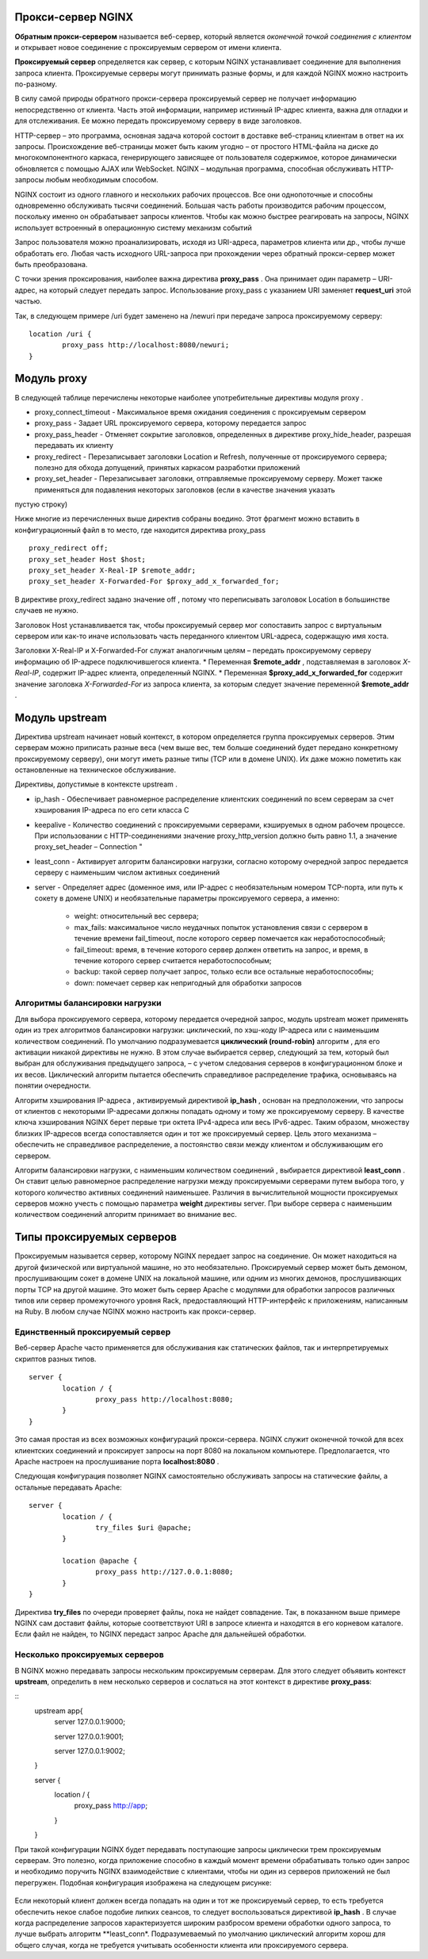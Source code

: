 Прокси-сервер NGINX
"""""""""""""""""""""""

**Обратным прокси-сервером** называется веб-сервер, который является *оконечной точкой соединения с клиентом* и открывает новое соединение с проксируемым сервером от имени клиента. 

**Проксируемый сервер** определяется как сервер, с которым NGINX устанавливает соединение для выполнения запроса клиента. Проксируемые серверы могут принимать разные формы, и для каждой NGINX можно настроить по-разному.

В силу самой природы обратного прокси-сервера проксируемый сервер не получает информацию непосредственно от клиента. Часть этой информации, например истинный IP-адрес клиента, важна для отладки и для отслеживания. Ее можно передать проксируемому серверу в виде заголовков.


HTTP-сервер – это программа, основная задача которой состоит в доставке веб-страниц клиентам в ответ на их запросы. Происхождение веб-страницы может быть каким угодно – от простого HTML-файла на диске до многокомпонентного каркаса, генерирующего зависящее от пользователя содержимое, которое динамически обновляется с помощью AJAX или WebSocket. NGINX – модульная программа, способная обслуживать HTTP-запросы любым необходимым способом.

NGINX состоит из одного главного и нескольких рабочих процессов. Все они однопоточные и способны одновременно обслуживать тысячи соединений. Большая часть работы производится рабочим процессом, поскольку именно он обрабатывает запросы клиентов. Чтобы как можно быстрее реагировать на запросы, NGINX использует встроенный в операционную систему механизм событий 

Запрос пользователя можно проанализировать, исходя из URI-адреса, параметров клиента или др., чтобы лучше обработать его. Любая часть исходного URL-запроса при прохождении через обратный прокси-сервер может быть преобразована.

С точки зрения проксирования, наиболее важна директива **proxy_pass** . Она принимает один параметр – URI-адрес, на который следует передать запрос. Использование proxy_pass с указанием URI заменяет **request_uri** этой частью. 

Так, в следующем примере /uri будет заменено на /newuri при передаче запроса проксируемому серверу:

::

	location /uri {
		proxy_pass http://localhost:8080/newuri;
	}
	
Модуль proxy
""""""""""""

В следующей таблице перечислены некоторые наиболее употребительные директивы модуля proxy .

* proxy_connect_timeout - Максимальное время ожидания соединения с проксируемым сервером
* proxy_pass - Задает URL проксируемого сервера, которому передается запрос
* proxy_pass_header -  Отменяет сокрытие заголовков, определенных в директиве proxy_hide_header, разрешая передавать их клиенту
* proxy_redirect - Перезаписывает заголовки Location и Refresh, полученные от проксируемого сервера; полезно для обхода допущений, принятых каркасом разработки приложений
* proxy_set_header - Перезаписывает заголовки, отправляемые проксируемому серверу. Может также применяться для подавления некоторых заголовков (если в качестве значения указать
пустую строку)

Ниже многие из перечисленных выше директив собраны воедино. Этот фрагмент можно вставить в конфигурационный файл в то место, где находится директива proxy_pass

::

	proxy_redirect off;
	proxy_set_header Host $host;
	proxy_set_header X-Real-IP $remote_addr;
	proxy_set_header X-Forwarded-For $proxy_add_x_forwarded_for;

В директиве proxy_redirect задано значение off , потому что переписывать заголовок Location в большинстве случаев не нужно.

Заголовок Host устанавливается так, чтобы проксируемый сервер мог сопоставить запрос с виртуальным сервером или как-то иначе использовать часть переданного клиентом URL-адреса, содержащую имя хоста.

Заголовки X-Real-IP и X-Forwarded-For служат аналогичным целям – передать проксируемому серверу информацию об IP-адресе подключившегося клиента.
* Переменная **$remote_addr** , подставляемая в заголовок *X-Real-IP*, содержит IP-адрес клиента, определенный NGINX. 
* Переменная **$proxy_add_x_forwarded_for** содержит значение заголовка *X-Forwarded-For* из запроса клиента, за которым следует значение переменной **$remote_addr** .

Модуль upstream
"""""""""""""""""

Директива upstream начинает новый контекст, в котором определяется группа проксируемых серверов. Этим серверам можно приписать разные веса (чем выше вес, тем больше соединений будет передано конкретному проксируемому серверу), они могут иметь разные типы (TCP или в домене UNIX). Их даже можно пометить как остановленные на техническое обслуживание. 

Директивы, допустимые в контексте upstream .

* ip_hash - Обеспечивает равномерное распределение клиентских соединений по всем серверам за счет хэширования IP-адреса по его сети класса C
* keepalive - Количество соединений с проксируемыми серверами, кэшируемых в одном рабочем процессе. При использовании с HTTP-соединениями значение proxy_http_version должно быть равно 1.1, а значение proxy_set_header – Connection "
* least_conn - Активирует алгоритм балансировки нагрузки, согласно которому очередной запрос передается серверу с наименьшим числом активных соединений
* server - Определяет адрес (доменное имя, или IP-адрес с необязательным номером TCP-порта, или путь к сокету в домене UNIX) и необязательные параметры проксируемого сервера, а именно:

	* weight: относительный вес сервера;
	* max_fails: максимальное число неудачных попыток установления связи с сервером в течение времени fail_timeout, после которого сервер помечается как неработоспособный;
	* fail_timeout: время, в течение которого сервер должен ответить на запрос, и время, в течение которого сервер считается неработоспособным;
	* backup: такой сервер получает запрос, только если все остальные неработоспособны;
	* down: помечает сервер как непригодный для обработки запросов

Алгоритмы балансировки нагрузки
~~~~~~~~~~~~~~~~~~~~~~~~~~~~~~~~~~

Для выбора проксируемого сервера, которому передается очередной запрос, модуль upstream может применять один из трех алгоритмов балансировки нагрузки: циклический, по хэш-коду IP-адреса или с наименьшим количеством соединений. По умолчанию подразумевается **циклический (round-robin)** алгоритм , для его активации никакой директивы не нужно. В этом случае выбирается сервер, следующий за тем, который был выбран для обслуживания предыдущего запроса, – с учетом следования серверов в конфигурационном блоке и их весов. Циклический алгоритм пытается обеспечить справедливое распределение трафика, основываясь на понятии очередности.

Алгоритм хэширования IP-адреса , активируемый директивой **ip_hash** , основан на предположении, что запросы от клиентов с некоторыми IP-адресами должны попадать одному и тому же проксируемому серверу. В качестве ключа хэширования NGINX берет первые три октета IPv4-адреса или весь IPv6-адрес. Таким образом, множеству близких IP-адресов всегда сопоставляется один и тот же проксируемый сервер. Цель этого механизма – обеспечить не справедливое распределение, а постоянство связи между клиентом и обслуживающим его сервером.

Алгоритм балансировки нагрузки, с наименьшим количеством соединений , выбирается директивой **least_conn** . Он ставит целью равномерное распределение нагрузки между проксируемыми серверами путем выбора того, у которого количество активных соединений наименьшее. Различия в вычислительной мощности проксируемых серверов можно учесть с помощью параметра **weight** директивы server. При выборе сервера с наименьшим количеством соединений алгоритм принимает во внимание вес.

Типы проксируемых серверов
"""""""""""""""""""""""""""""

Проксируемым называется сервер, которому NGINX передает запрос на соединение. Он может находиться на другой физической или виртуальной машине, но это необязательно. Проксируемый сервер может быть демоном, прослушивающим сокет в домене UNIX на локальной машине, или одним из многих демонов, прослушивающих порты TCP на другой машине. Это может быть сервер Apache с модулями для обработки запросов различных типов или сервер промежуточного уровня Rack, предоставляющий HTTP-интерфейс к приложениям, написанным на Ruby. В любом случае NGINX можно настроить как прокси-сервер.

Единственный проксируемый сервер
~~~~~~~~~~~~~~~~~~~~~~~~~~~~~~~~~~~~~~

Веб-сервер Apache часто применяется для обслуживания как статических файлов, так и интерпретируемых скриптов разных типов.

::

	server {
		location / {
			proxy_pass http://localhost:8080;
		}
	}

Это самая простая из всех возможных конфигураций прокси-сервера. NGINX служит оконечной точкой для всех клиентских соединений и проксирует запросы на порт 8080 на локальном компьютере. Предполагается, что Apache настроен на прослушивание порта **localhost:8080** .

Следующая конфигурация позволяет NGINX самостоятельно обслуживать запросы на статические файлы, а остальные передавать Apache:

::

	server {
		location / {
			try_files $uri @apache;
		}
		
		location @apache {
			proxy_pass http://127.0.0.1:8080;
		}
	}
	
Директива **try_files** по очереди проверяет файлы, пока не найдет совпадение. Так, в показанном выше примере NGINX сам доставит файлы, которые соответствуют URI
в запросе клиента и находятся в его корневом каталоге. Если файл не найден, то NGINX передаст запрос Apache для дальнейшей обработки.	
	


Несколько проксируемых серверов
~~~~~~~~~~~~~~~~~~~~~~~~~~~~~~~~~~~~

В NGINX можно передавать запросы нескольким проксируемым серверам. Для этого следует объявить контекст **upstream**, определить в нем несколько серверов и сослаться на этот контекст в директиве **proxy_pass**:

::
	upstream app{
		server 127.0.0.1:9000;
		
		server 127.0.0.1:9001;
		
		server 127.0.0.1:9002;
	}
	
	server {
		location / {
			proxy_pass http://app;
		}
	}
	
При такой конфигурации NGINX будет передавать поступающие запросы циклически трем проксируемым серверам. Это полезно, когда приложение способно в каждый момент времени обрабатывать только один запрос и необходимо поручить NGINX взаимодействие с клиентами, чтобы ни один из серверов приложений не был перегружен. Подобная конфигурация изображена на следующем рисунке:

.. figure:: img/ng02.png
       :scale: 100 %
       :align: center
       :alt: asda

Если некоторый клиент должен всегда попадать на один и тот же проксируемый сервер, то есть требуется обеспечить некое слабое подобие липких сеансов, то следует воспользоваться директивой **ip_hash** . В случае когда распределение запросов характеризуется широким разбросом времени обработки одного запроса, то лучше выбрать алгоритм **least_conn*. Подразумеваемый по умолчанию циклический алгоритм хорош для общего случая, когда не требуется учитывать особенности клиента или проксируемого сервера.





